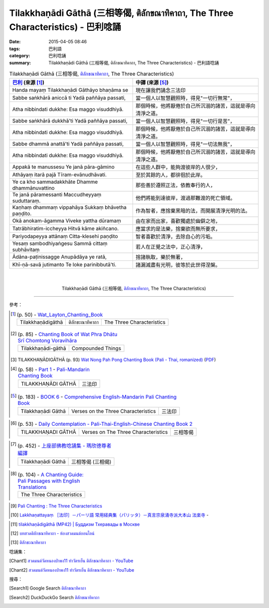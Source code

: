 Tilakkhaṇādi Gāthā (三相等偈, ติลักขณาทิคาถา, The Three Characteristics)  - 巴利唸誦
####################################################################################

:date: 2015-04-05 08:46
:tags: 巴利語
:category: 巴利唸誦
:summary: Tilakkhaṇādi Gāthā (三相等偈, ติลักขณาทิคาถา, The Three Characteristics) - 巴利語唸誦


.. list-table:: Tilakkhaṇādi Gāthā (三相等偈, `ติลักขณาทิคาถา`_, The Three Characteristics)
   :header-rows: 1
   :class: table-syntax-diff

   * - `巴利`_ (來源 [1]_)

     - 中譯 (來源 [5]_)

   * - Handa mayaṃ Tilakkhaṇādi Gāthāyo bhaṇāma se

     - 現在讓我們誦念三法印

   * - Sabbe saṅkhārā aniccā ti
       Yadā paññāya passati,

     - 當一個人以智慧觀照時，得見"一切行無常"，

   * - Atha nibbindati dukkhe:
       Esa maggo visuddhiyā.

     - 那個時候，他將厭倦於自己所沉溺的諸苦，這就是導向清淨之道。

   * - Sabbe saṅkhārā dukkhā'ti
       Yadā paññāya passati,

     - 當一個人以智慧觀照時，得見"一切行是苦"，

   * - Atha nibbindati dukkhe:
       Esa maggo visuddhiyā.

     - 那個時候，他將厭倦於自己所沉溺的諸苦，這就是導向清淨之道。

   * - Sabbe dhammā anattā'ti
       Yadā paññāya passati,

     - 當一個人以智慧觀照時，得見"一切法無我"，

   * - Atha nibbindati dukkhe:
       Esa maggo visuddhiyā.

     - 那個時候，他將厭倦於自己所沉溺的諸苦，這就是導向清淨之道。

   * - Appakā te manussesu
       Ye janā pāra-gāmino

     - 在這些人群中，能夠渡彼岸的人很少，

   * - Athāyaṃ itarā pajā
       Tīram-evānudhāvati.

     - 至於其餘的人，都徘徊於此岸。

   * - Ye ca kho sammadakkhāte
       Dhamme dhammānuvattino

     - 那些善於遵照正法，依教奉行的人，

   * - Te janā pāramessanti
       Maccudheyyaṃ suduttaraṃ.

     - 他們將能到達彼岸，渡過那難渡的死亡領域。

   * - Kaṇhaṃ dhammaṃ vippahāya
       Sukkaṃ bhāvetha paṇḍito.

     - 作為智者，應捨棄黑暗的法，而開展清淨光明的法。

   * - Okā anokam-āgamma
       Viveke yattha dūramaṃ

     - 由在家而出家，喜歡獨處於幽僻之地，

   * - Tatrābhiratim-iccheyya
       Hitvā kāme akiñcano.

     - 應當求的是法樂，捨棄欲而無所要求，

   * - Pariyodapeyya attānaṃ
       Citta-klesehi paṇḍito

     - 智者喜歡於清淨，去除自心的污垢。

   * - Yesaṃ sambodhiyaṅgesu
       Sammā cittaṃ subhāvitaṃ

     - 若人在正覺之法中，正心清淨，

   * - Ādāna-paṭinissagge
       Anupādāya ye ratā,

     - 捨諸執取，樂於無著，

   * - Khī-ṇā-savā jutimanto
       Te loke parinibbutā'ti.

     - 諸漏滅盡有光明，彼等於此世得涅槃。

|
|

.. container:: align-center video-container

  .. raw:: html

    <iframe width="560" height="315" src="https://www.youtube.com/embed/oDlPgjz5W4k?list=PLuVwelYmWVCct5qxla2yuR83ORODMZeES" frameborder="0" allowfullscreen></iframe>

.. container:: align-center video-container-description

  Tilakkhaṇādi Gāthā (三相等偈, `ติลักขณาทิคาถา`_, The Three Characteristics)

..
  .. container:: align-center video-container
  .. raw:: html
    <audio controls>
      <source src="http://www.dhammatalks.org/Archive/Chants/05EveningReflectionOnTheRequisites(p21).mp3" type="audio/mpeg">
      Your browser does not support the audio element.
    </audio>
  .. container:: align-center video-container-description
  05 Evening Chant Part II: Reflection after Using the Requisites (p. 22) - `Pali Chants | dhammatalks.org`_

----

參考：

.. `PART 1 <http://methika.com/wp-content/uploads/2009/09/palienglishthaichantingbook-1.pdf>`_ -
   `Thai-Pali-English Chanting Book <http://methika.com/chanting-book/>`_

.. [1]
 .. list-table:: (p. 50) -
   `Wat_Layton_Chanting_Book <http://www.watlayton.org/attachments/view/?attach_id=16856>`_
   :header-rows: 0

   * - Tilakkhaṇādigāthā
     - ติลักขะณาทิคาถา
     - The Three Characteristics

.. [2]
 .. list-table:: (p. 85) -
   `Chanting Book of Wat Phra Dhātu Srī Chomtong Voravihāra <http://vipassanasangha.free.fr/ChantingBook.pdf>`_
   :header-rows: 0

   * - Tilakkhaṇādi-gāthā
     - Compounded Things

.. [3] TILAKKHAṆĀDIGĀTHĀ (p. 93)
       `Wat Nong Pah Pong Chanting Book (Pali - Thai, romanized) <http://mahanyano.blogspot.com/2012/03/chanting-book.html>`_
       (`PDF <https://docs.google.com/file/d/0B3rNKttyXDClQ1RDTDJnXzRUUjJweE5TcWRnZWdIUQ/edit>`__)

.. [4]
 .. list-table:: (p. 58) -
   `Part 1 <http://methika.com/wp-content/uploads/2009/09/pali-chinese-chantingbook-part1.pdf>`__ -
   `Pali-Mandarin Chanting Book <http://methika.com/pali-mandarin-chanting-book/>`_
   :header-rows: 0

   * - TILAKKHAṆĀDI GĀTHĀ
     - 三法印

.. [5]
 .. list-table:: (p. 183) -
   `BOOK 6 <http://methika.com/wp-content/uploads/2010/01/Book6.PDF>`_ -
   `Comprehensive English-Mandarin Pali Chanting Book <http://methika.com/comprehensive-english-mandarin-chanting-book/>`_
   :header-rows: 0

   * - Tilakkhaṇādi Gāthā
     - Verses on the Three Characteristics
     - 三法印

.. `4- Morning.pdf <https://onedrive.live.com/view.aspx?cid=A88AE0574C8756AE&resid=A88AE0574C8756AE%211476&qt=sharedby&app=WordPdf>`_ -
   `佛教朝暮课诵第七版 <https://skydrive.live.com/?cid=a88ae0574c8756ae#cid=A88AE0574C8756AE&id=A88AE0574C8756AE%21353>`_

.. `Chanting Book - Pali-Thai-English-Chinese [1.0] <http://www.nirotharam.com/book/English-ChineseChantingbook1.pdf>`_

.. [6]
 .. list-table:: (p. 53) -
   `Daily Contemplation - Pali-Thai-English-Chinese Chanting Book 2 <http://www.nirotharam.com/book/English-ChineseChantingbook2.pdf>`_
   :header-rows: 0

   * - TILAKKHAṆADI GĀTHĀ
     - Verses on The Three Characteristics
     - 三相等偈

.. `朝のお経（僧侶編） - タイ仏教 <http://mixi.jp/view_bbs.pl?comm_id=568167&id=57820764>`_

.. `巴英中對照-課誦 <http://www.dhammatalks.org/Dhamma/Chanting/Verses2.htm>`_

.. [7]
 .. list-table:: (p. 452) -
   `上座部佛教唸誦集 - 瑪欣德尊者 編譯 <http://www.dhammatalks.net/Chinese/Bhikkhu_Mahinda-Puja.pdf>`_
   :header-rows: 0

   * - Tilakkhaṇādi Gāthā
     - 三相等偈 (三相偈)

.. `Chanting: Morning & Evening Chanting, Reflections, Formal Requests <http://saranaloka.org/wp-content/uploads/2012/10/Chanting-Book.pdf>`_

.. [8]
 .. list-table:: (p. 104) -
   `A Chanting Guide: Pali Passages with English Translations <http://www.dhammatalks.org/Archive/Writings/ChantingGuideWithIndex.pdf>`_
   :header-rows: 0

   * - The Three Characteristics

.. `Pali Chants - Forest Meditation <http://forestmeditation.com/audio/audio.html>`__

..
 .. list-table:: (p. 63) -
   `Samatha Chanting Book <http://www.bahaistudies.net/asma/samatha4.pdf>`_
   (`Chanting Book on Scribd <http://www.scribd.com/doc/122173534/sambuddhe>`_)
   :header-rows: 0
   * - PATTIDĀNAGĀTHĀ
     - Transference of what has been Gained

.. `สวดมนต์วัดญาณรังษี หน้า 1-20 <http://watpradhammajak.blogspot.com/2012/07/1-20.html>`_

.. [9] `Pali Chanting : The Three Characteristics <http://4palichant101.blogspot.com/2013/01/the-three-characteristics.html>`_

.. [10] `Lakkhaṇattayaṃ ［法印］－パーリ語 常用経典集（パリッタ）－真言宗泉涌寺派大本山 法楽寺 <http://www.horakuji.hello-net.info/BuddhaSasana/Theravada/paritta/Lakkhanattayam.htm>`_ -

.. `上座部パーリ語常用経典集（パリッタ）－真言宗泉涌寺派大本山 法楽寺－<http://www.horakuji.hello-net.info/BuddhaSasana/Theravada/index.htm>`_

.. [11] `tilakkhaṇādigāthā (MP42) | Буддизм Тхеравады в Москве <http://www.theravada.su/node/882>`_

.. [12] `บทสวดติลักขณาทิคาถา - ห้องสวดมนต์ออนไลน์ <https://sites.google.com/site/pradhatchedeenoy/bth-swd-ti-lakkhna-thi-khatha>`_

.. [13] `ติลักขะณาทิคาถา <http://www.wattongnai.com/602965/%E0%B8%95%E0%B8%B4%E0%B8%A5%E0%B8%B1%E0%B8%81%E0%B8%82%E0%B8%B0%E0%B8%93%E0%B8%B2%E0%B8%97%E0%B8%B4%E0%B8%84%E0%B8%B2%E0%B8%96%E0%B8%B2>`_

唸誦集：

.. [Chant1] `สวดมนต์วัดหนองป่าพง11 ทำวัตรเย็น ติลักขณาทิคาถา - YouTube <https://www.youtube.com/watch?v=oDlPgjz5W4k&list=PLuVwelYmWVCct5qxla2yuR83ORODMZeES&index=11>`__

.. [Chant2] `สวดมนต์วัดหนองป่าพง11 ทำวัตรเย็น ติลักขณาทิคาถา - YouTube <https://www.youtube.com/watch?v=-OabJU8fQ9w&index=15&list=PLkXhPQ5Akl5hfOv9HoyH_m6N-RE49t-td>`__

搜尋：

.. [Search1] Google Search `ติลักขณาทิคาถา <https://www.google.com/search?q=%E0%B8%95%E0%B8%B4%E0%B8%A5%E0%B8%B1%E0%B8%81%E0%B8%82%E0%B8%93%E0%B8%B2%E0%B8%97%E0%B8%B4%E0%B8%84%E0%B8%B2%E0%B8%96%E0%B8%B2>`__

.. [Search2] DuckDuckGo Search `ติลักขณาทิคาถา <https://duckduckgo.com/?q=%E0%B8%95%E0%B8%B4%E0%B8%A5%E0%B8%B1%E0%B8%81%E0%B8%82%E0%B8%93%E0%B8%B2%E0%B8%97%E0%B8%B4%E0%B8%84%E0%B8%B2%E0%B8%96%E0%B8%B2>`__



.. _ติลักขณาทิคาถา: http://namthan01.blogspot.com/2013/06/blog-post_24.html

.. _Pali Chants - Forest Meditation: http://forestmeditation.com/audio/audio.html

.. _Pali Chants | dhammatalks.org: http://www.dhammatalks.org/chant_index.html

.. _巴利: http://zh.wikipedia.org/zh-tw/%E5%B7%B4%E5%88%A9%E8%AF%AD
